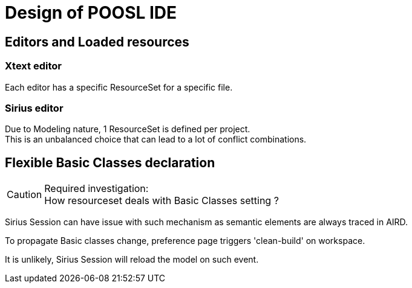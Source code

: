 //-RULE--1---------2---------3---------4---------5---------6---------7---------8---------9---------
= Design of POOSL IDE


:toc: left

== Editors and Loaded resources

=== Xtext editor

Each editor has a specific ResourceSet for a specific file.

=== Sirius editor

Due to Modeling nature, 1 ResourceSet is defined per project. +
This is an unbalanced choice that can lead to a lot of conflict combinations.


== Flexible Basic Classes declaration

[CAUTION]
====
Required investigation: +
How resourceset deals with Basic Classes setting ?
====

Sirius Session can have issue with such mechanism as semantic elements are always traced in AIRD.

To propagate Basic classes change, preference page triggers 'clean-build' on workspace.

It is unlikely, Sirius Session will reload the model on such event.